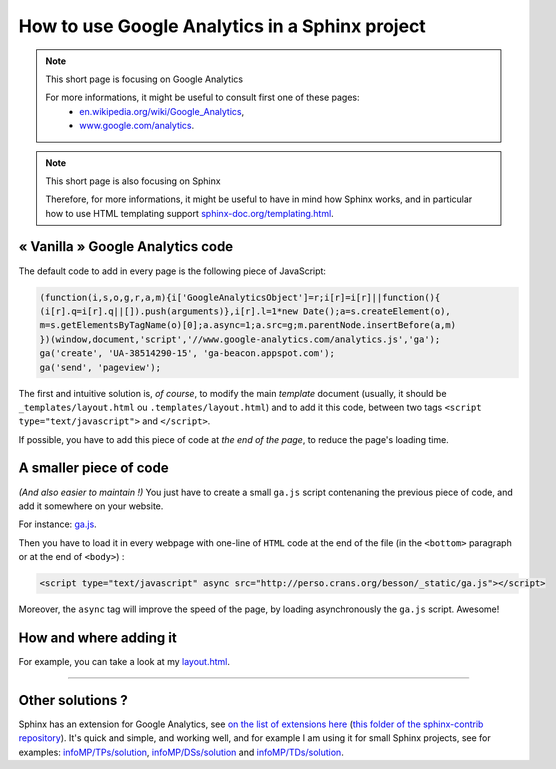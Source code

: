 .. meta::
   :description lang=en: How to use Google Analytics in a Sphinx project
   :description lang=fr: Utiliser Google Analytics dans un projet Sphinx

#################################################
 How to use Google Analytics in a Sphinx project
#################################################

.. note:: This short page is focusing on Google Analytics

   For more informations, it might be useful to consult first one of these pages:
    * `en.wikipedia.org/wiki/Google_Analytics <https://en.wikipedia.org/wiki/Google_Analytics>`_,
    * `www.google.com/analytics <https://www.google.com/analytics/>`_.


.. note:: This short page is also focusing on Sphinx

   Therefore, for more informations, it might be useful to have in mind how Sphinx works,
   and in particular how to use HTML templating support `sphinx-doc.org/templating.html <http://sphinx-doc.org/templating.html>`_.


« Vanilla » Google Analytics code
---------------------------------
The default code to add in every page is the following piece of JavaScript:

.. code-block:: javascript

   (function(i,s,o,g,r,a,m){i['GoogleAnalyticsObject']=r;i[r]=i[r]||function(){
   (i[r].q=i[r].q||[]).push(arguments)},i[r].l=1*new Date();a=s.createElement(o),
   m=s.getElementsByTagName(o)[0];a.async=1;a.src=g;m.parentNode.insertBefore(a,m)
   })(window,document,'script','//www.google-analytics.com/analytics.js','ga');
   ga('create', 'UA-38514290-15', 'ga-beacon.appspot.com');
   ga('send', 'pageview');


The first and intuitive solution is, *of course*, to modify the main *template* document
(usually, it should be ``_templates/layout.html`` ou ``.templates/layout.html``)
and to add it this code, between two tags ``<script type="text/javascript">`` and ``</script>``.

If possible, you have to add this piece of code at *the end of the page*, to reduce the page's loading time.

A smaller piece of code
-----------------------
*(And also easier to maintain !)*
You just have to create a small ``ga.js`` script contenaning
the previous piece of code, and add it somewhere on your website.

For instance: `ga.js <http://perso.crans.org/besson/_static/ga.js>`_.

Then you have to load it in every webpage with one-line of ``HTML`` code
at the end of the file (in the ``<bottom>`` paragraph or at the end of ``<body>``) :

.. code-block:: html

   <script type="text/javascript" async src="http://perso.crans.org/besson/_static/ga.js"></script>


Moreover, the ``async`` tag will improve the speed of the page, by
loading asynchronously the ``ga.js`` script. Awesome!

How and where adding it
-----------------------
For example, you can take a look at my `layout.html <https://bitbucket.org/lbesson/web-sphinx/src/master/.templates/layout.html#cl-290>`_.

------------------------------------------------------------------------------

Other solutions ?
-----------------
Sphinx has an extension for Google Analytics, see `on the list of extensions here <http://sphinx-doc.org/latest/develop.html#extensions>`_ (`this folder of the sphinx-contrib repository <https://bitbucket.org/birkenfeld/sphinx-contrib/src/default/googleanalytics/>`_).
It's quick and simple, and working well, and for example I am using it for small Sphinx projects, see for examples: `<infoMP/TPs/solution>`_, `<infoMP/DSs/solution>`_ and `<infoMP/TDs/solution>`_.


.. seealso::

   GA-Beacon (`<beacon.html>`_)
      How to use a *one-pixel* image to use Google Analytics
      to measure the audience of a page, or an email.

   Statistics for Google Analytics (`<stats-google-analytics.en.html>`_)
      A small sum-up of the use of Google Analytics on this website (from the last 3 years),
      and some plots to illustrate the visits and visitors this website got.


.. (c) Lilian Besson, 2011-2017, https://bitbucket.org/lbesson/web-sphinx/
